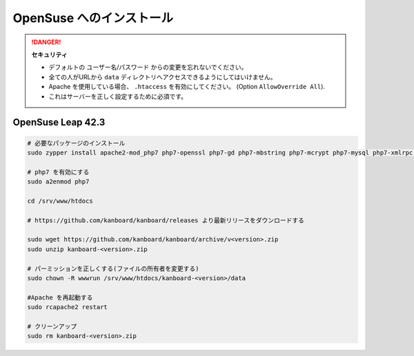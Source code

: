 OpenSuse へのインストール
========================

.. 警告::

    このページは長い間更新されておらず、古い可能性があります。

.. danger::  **セキュリティ**

    - デフォルトの ユーザー名/パスワード からの変更を忘れないでください。
    - 全ての人がURLから ``data`` ディレクトリへアクセスできるようにしてはいけません。
    - Apache を使用している場合、 ``.htaccess`` を有効にしてください。 (Option ``AllowOverride All``).
    - これはサーバーを正しく設定するために必須です。

OpenSuse Leap 42.3
------------------

.. code:: bash

    # 必要なパッケージのインストール
    sudo zypper install apache2-mod_php7 php7-openssl php7-gd php7-mbstring php7-mcrypt php7-mysql php7-xmlrpc php7-ctype php7-json

    # php7 を有効にする
    sudo a2enmod php7

    cd /srv/www/htdocs

    # https://github.com/kanboard/kanboard/releases より最新リリースをダウンロードする

    sudo wget https://github.com/kanboard/kanboard/archive/v<version>.zip
    sudo unzip kanboard-<version>.zip

    # パーミッションを正しくする(ファイルの所有者を変更する)
    sudo chown -R wwwrun /srv/www/htdocs/kanboard-<version>/data

    #Apache を再起動する
    sudo rcapache2 restart

    # クリーンアップ
    sudo rm kanboard-<version>.zip

